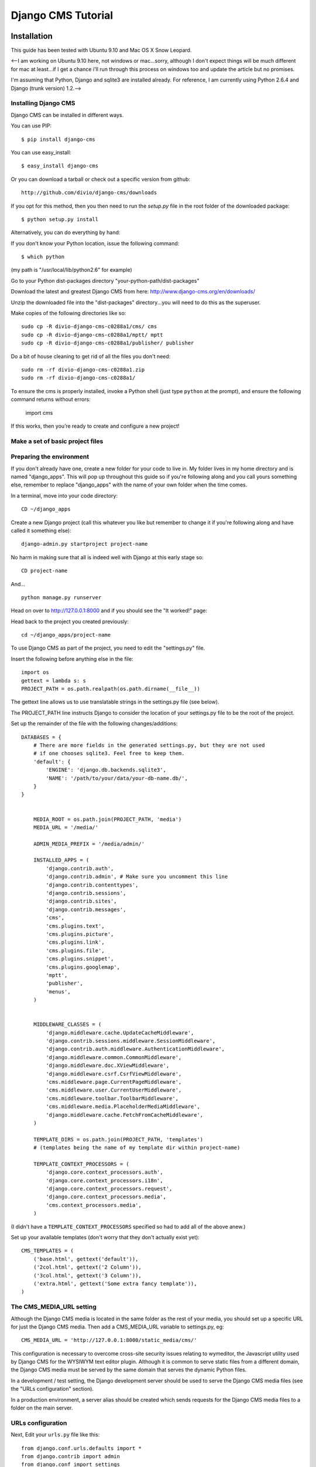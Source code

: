 Django CMS Tutorial
===================

Installation
-------------

This guide has been tested with Ubuntu 9.10 and Mac OS X Snow Leopard.

<--I am working on Ubuntu 9.10 here, not windows or mac...sorry, although I don't
expect things will be much different for mac at least...if I get a chance i'll
run through this process on windows too and update the article but no
promises.

I'm assuming that Python, Django and sqlite3 are installed already. For
reference, I am currently using Python 2.6.4 and Django (trunk version) 1.2.-->

Installing Django CMS
*********************
Django CMS can be installed in different ways.

You can use PIP::

    $ pip install django-cms

You can use easy_install::

    $ easy_install django-cms

Or you can download a tarball or check out a specific version from github::

    http://github.com/divio/django-cms/downloads

If you opt for this method, then you then need to run the `setup.py` file in the root folder of the downloaded package::

    $ python setup.py install

Alternatively, you can do everything by hand:

If you don't know your Python location, issue the following command::

    $ which python

(my path is "/usr/local/lib/python2.6" for example)

Go to your Python dist-packages directory "your-python-path/dist-packages"

Download the latest and greatest Django CMS from here: http://www.django-cms.org/en/downloads/

Unzip the downloaded file into the "dist-packages" directory...you will need to do this as the superuser.

Make copies of the following directories like so::

	sudo cp -R divio-django-cms-c0288a1/cms/ cms
	sudo cp -R divio-django-cms-c0288a1/mptt/ mptt
	sudo cp -R divio-django-cms-c0288a1/publisher/ publisher

Do a bit of house cleaning to get rid of all the files you don't need::

	sudo rm -rf divio-django-cms-c0288a1.zip
	sudo rm -rf divio-django-cms-c0288a1/
	
To ensure the cms is properly installed, invoke a Python shell (just type ``python`` at the prompt), and ensure the following command returns without errors:
    
    import cms

If this works, then you’re ready to create and configure a new project!

Make a set of basic project files
*********************************

Preparing the environment
*************************

If you don't already have one, create a new folder for your code to live in. My
folder lives in my home directory and is named "django_apps". This will pop up
throughout this guide so if you're following along and you call yours
something else, remember to replace "django_apps" with the name of your own
folder when the time comes.

In a terminal, move into your code directory::

	CD ~/django_apps

Create a new Django project (call this whatever you like but remember to
change it if you're following along and have called it something else)::

	django-admin.py startproject project-name

No harm in making sure that all is indeed well with Django at this early stage so::

	CD project-name

And... ::

	python manage.py runserver

Head on over to http://127.0.0.1:8000 and if you should see the "It worked!" page:

|it-worked|

.. |it-worked| image:: images/it-worked.png

Head back to the project you created previously::

	cd ~/django_apps/project-name

To use Django CMS as part of the project, you need to edit the "settings.py" file.

Insert the following before anything else in the file::

	import os
	gettext = lambda s: s
	PROJECT_PATH = os.path.realpath(os.path.dirname(__file__))

The gettext line allows us to use translatable strings in the settings.py file (see below).
	
The PROJECT_PATH line instructs Django to consider the location of your settings.py file to be the root of the project. 

Set up the remainder of the file with the following changes/additions::

    DATABASES = {
        # There are more fields in the generated settings.py, but they are not used
        # if one chooses sqlite3. Feel free to keep them.
        'default': {
            'ENGINE': 'django.db.backends.sqlite3',
            'NAME': '/path/to/your/data/your-db-name.db/',
        }
    }


	MEDIA_ROOT = os.path.join(PROJECT_PATH, 'media')
	MEDIA_URL = '/media/'

	ADMIN_MEDIA_PREFIX = '/media/admin/'

	INSTALLED_APPS = (
	    'django.contrib.auth',
	    'django.contrib.admin', # Make sure you uncomment this line
	    'django.contrib.contenttypes',
	    'django.contrib.sessions',
	    'django.contrib.sites',
	    'django.contrib.messages',
	    'cms',
	    'cms.plugins.text',
	    'cms.plugins.picture',
	    'cms.plugins.link',
	    'cms.plugins.file',
	    'cms.plugins.snippet',
	    'cms.plugins.googlemap',
	    'mptt',
	    'publisher',
	    'menus',
	)


	MIDDLEWARE_CLASSES = (
	    'django.middleware.cache.UpdateCacheMiddleware',
	    'django.contrib.sessions.middleware.SessionMiddleware',
	    'django.contrib.auth.middleware.AuthenticationMiddleware',
	    'django.middleware.common.CommonMiddleware',
	    'django.middleware.doc.XViewMiddleware',
	    'django.middleware.csrf.CsrfViewMiddleware',
	    'cms.middleware.page.CurrentPageMiddleware',
	    'cms.middleware.user.CurrentUserMiddleware',
	    'cms.middleware.toolbar.ToolbarMiddleware',
	    'cms.middleware.media.PlaceholderMediaMiddleware',
	    'django.middleware.cache.FetchFromCacheMiddleware',
	)

	TEMPLATE_DIRS = os.path.join(PROJECT_PATH, 'templates')
	# (templates being the name of my template dir within project-name)

	TEMPLATE_CONTEXT_PROCESSORS = (
	    'django.core.context_processors.auth',
	    'django.core.context_processors.i18n',
	    'django.core.context_processors.request',
	    'django.core.context_processors.media',
	    'cms.context_processors.media',
	)

(I didn't have a ``TEMPLATE_CONTEXT_PROCESSORS`` specified so had to add all of the above anew.)

Set up your available templates (don't worry that they don't actually exist yet)::

	CMS_TEMPLATES = (
	    ('base.html', gettext('default')),
	    ('2col.html', gettext('2 Column')),
	    ('3col.html', gettext('3 Column')),
	    ('extra.html', gettext('Some extra fancy template')),
	)

The CMS_MEDIA_URL setting
*************************

Although the Django CMS media is located in the same folder as the rest of your media, you should set up a specific URL for just the Django CMS media. Then add a CMS_MEDIA_URL variable to settings.py, eg:: 
    
    CMS_MEDIA_URL = 'http://127.0.0.1:8000/static_media/cms/'

This configuration is necessary to overcome cross-site security issues relating to wymeditor, the Javascript utility used by Django CMS for the WYSIWYM text editor plugin. Although it is common to serve static files from a different domain, the Django CMS media must be served by the same domain that serves the dynamic Python files. 

In a development / test setting, the Django development server should be used to serve the Django CMS media files (see the "URLs configuration" section).

In a production environment, a server alias should be created which sends requests for the Django CMS media files to a folder on the main server.


URLs configuration
******************

Next, Edit your ``urls.py`` file like this::

	from django.conf.urls.defaults import *
	from django.contrib import admin
	from django.conf import settings

	admin.autodiscover()

	urlpatterns = patterns('',
	    (r'^admin/', include(admin.site.urls)),
	)

	if settings.DEBUG:
	    urlpatterns += patterns('',
	        url(r'^static_media/cms/(?P<path>.*)$', 'django.views.static.serve', {'document_root': settings.MEDIA_ROOT, 'show_indexes': True})
	    )

	urlpatterns += patterns('',
	    url(r'^', include('cms.urls')),
	)

It is necessary to include the Django CMS media folder in the media folder of your Django project:

1. Create a folder called 'media' in your project root (that's "project-name" for me).
 
2. Create a symbolic link from the "cms/media/cms" folder in "dist-packages" to your new "media" folder, for example::

    ln -s /usr/local/lib/python2.6/dist-packages/cms/media/cms cms

Make sure that read permissions are set on this folder. Now all of the static media files used by Django CMS can be served to your site.


Loading up on supplies: preparing the database
**********************************************

Now for the magic...if you're not already there::

	cd ~/django_apps/project-name

and... ::

	python manage.py syncdb

If all goes well, you'll be asked if you want to set up your superuser account...which of course you do so just follow the instructions in the terminal.

Up and running!
***************

That should hopefully be that. If your development server is still running in your terminal stop it, then restart it again just to be sure. ::

	cmd c
	python manage.py runserver

Visit http://127.0.0.1:8000/ to make sure all is well, you'll be greeted with
appropriate text and if you can see the django-cms logo then your media folder
is cool also.

|it-works-cms|

.. |it-works-cms| image:: images/it-works-cms.png

Now log in via the admin link (http://127.0.0.1:8000/admin/) and enjoy :)

This is your development enviroment. On how to deploy django projects on real
webservers you may want to head over to http://www.django-project.com/


Templates
---------

In django-cms you set one template per page. After you have set a template for
a page you can put plugins into the defined placeholders. Templates in django-cms
are just django templates. See official documentation `django template language <http://docs.djangoproject.com/en/1.2/topics/templates/>`_

You have to define the templates in ``settings.CMS_TEMPLATES``. ::

  CMS_TEMPLATES = (
      ('template_1.html', 'Template One'),
      ('template_2.html', 'Template Two'),
      ...
  )

Each of these templates is now available to be set on a given page in the admin
backend. When you set a template for a certain page, django-cms will search
for the placeholders defined in that template and update the page form so you
can put plugins into them. You can even have a placeholder for all your page
templates in a base template that the template for a page extends.

For example you have a ``base.html`` like this: ::

  {% load cms_tags %}
  <html>
    <body>
     {% placeholder base_content %}
     {% block base_content%}{% endblock %}
    </body>
  </html>

And have set ``template_1.html`` to: ::

  {% extends "base.html" %}
  {% load cms_tags %}

  {% block base_content %}
    {% placeholder template_1_content %}
  {% endblock %}

When you set ``template_1.html`` as a template on a page you will get two
placeholders to put plugins in. One is **template_1_content** from the page
template ``template_1.html`` and another is **base_content** from extended
``base.html``.

When working with alot of placeholders, you want to make sure to set proper names
for your placeholders. These are just spitted out on the page form and it
can get messy if you have lots of them. Have a look at ``settings.CMS_PLACEHOLDER_CONF``
to further configure the placeholders.

My First Plugin
---------------

There are a few plugins within the CMS that let you put basic content into the
placeholders of a page. To be able to put custom content into a placeholder,
you need to write a CMS plugin. A plugin consists of two things. A model that
holds the actual data you want to store and a plugin class that tells the CMS
how to render it. Lets write a plugin that displays a title and some text.

Create a django application and install it in settings.py. As you want to save
data to the database you need to write a model in your models.py. ::

  from cms.models import CMSPlugin
  from django.db import models
  
  class TextWithTitle(CMSPlugin):
      title = models.CharField(max_length=50)
      text =  models.TextField()

Note that the model does not inherit from `django.db.models.Model` but from
`cms.models.CMSPlugin`.

Run syncdb to create the according database tables. ::

  python manage.py syncdb

Now that you have a model that stores your plugin data, you need to tell the CMS
about your plugin. For that you need to write the plugin class that inherits
from `CMSPluginBase`. Do this in a file called **cms_plugins.py** in your
application folder. ::

  from cms.plugin_base import CMSPluginBase
  from cms.plugin_pool import plugin_pool
  from models import TextWithTitle
  from django.utils.translation import ugettext as _

  class TextWithTitlePlugin(CMSPluginBase):
      model = TextWithTitle
      name = _("Text with Title")
      render_template = "textwithtitle.html"

      def render(self, context, instance, placeholder):
          context.update({'instance':instance,
                          'placeholder':placeholder})
          return context

Note that the `TextWithTitlePlugin` class inherits from `CMSPluginBase`. It holds 
information about its name, the model and the template to render with.

Finaly you have to register this plugin (in cms_plugins.py) to actually tell
the CMS about your plugin. ::

  plugin_pool.register_plugin(TextWithTitlePlugin)

**Attributes**

These are the attributes you have to provide for the plugin to work.

:model:
  Specify the model this plugin uses to save data. You dont have to write a
  custom model if your plugin just wants to display some HTML for example. If
  doing so you should just Provide the `CMSPlugin` class as this plugins model.

:name:
  The name of this plugin in the admin.

:render_template:
  The template that is being use to render this plugin on a page. This is not 
  the template beeing used to render the plugin in the admin backend or frontend
  editing parts.

**The render Function**

The render Function is called when the plugin is rendered on a page. Modify the
context given and set the additional data you want while rendering the given
template. This function is only called when rendering the plugin on a page.

To provide a new change form for this plugin use the **change_form_template**
attribute. `CMSPluginBase` inherits from `ModelAdmin`. So you can change the
Plugin as you would with a `ModelAdmin`. See http://docs.djangoproject.com/en/1.2/ref/contrib/admin/

:context:
  The Context with which the plugin gets rendered.

:instance:
  The instance of the model specified by model.

:placeholder:
  The placeholder this plugin gets rendered in.

The template for this plugin could look like this: ::

  <h1>{{ instance.title }}</h1>
  <p>{{ instance.text }}</p>

The context while rendering the plugin is the one you returned in the render
function. In our example we passed 'instance' and now can access all our
model's fields through this variable.

You should now be able to select this plugin under its name in any placeholder
on any page. The template is searched with normal django template lookup 
mechanisms so you may need to alter the setting of render_template appropriatly
to meet your needs.

My First App
------------

My First Menu
-------------

My First Attach Menu
--------------------

My First Apphook
----------------

What is an apphook you might ask? "Apphooks" are a way to forward all URLs "under" 
a CMS page to another Django app.
For the sake of the example, let's assume you have a very fancy "myapp" django application, 
that you would like to use in your django-CMS project, as the "/myapp/<something>" pages.

#. Create a ``cms_app.py`` file in your app's module (usually next to ``models.py``)
#. Paste and adapt the following code to the newly created file, save, restart your server if needed::

    from cms.app_base import CMSApp
    from cms.apphook_pool import apphook_pool

    class MyApphook(CMSApp):
        name = "My Apphook's name" # This is visible in the CMS admin page - make it readable!
        urls = ["myapp.blog.urls"] # Your app's urls.py file
    apphook_pool.register(MyAppHook) # Like in admin.py file, you need to register your apphook with the CMS
    
#. Create a "blog" page in the Django-CMS admin interface.
#. Still in the admin interface, navigate to your newly create page, edit it, and expand the "Advanced Settings" group
#. You should see your ``My Apphook's name`` apphook in the "Application" drop-down list.
#. Once selected, you unfortunately need to restart your django server for the changes to take effect.
#. Your application is now available at ``http://<your host>/myapp/<your apps urls.py>``!



